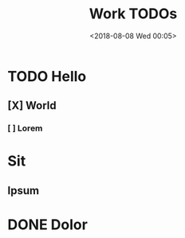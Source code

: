 #+TITLE: Work TODOs
#+date: <2018-08-08 Wed 00:05>

* TODO Hello
** [X] World
*** [ ] Lorem
* Sit
** Ipsum
* DONE Dolor
